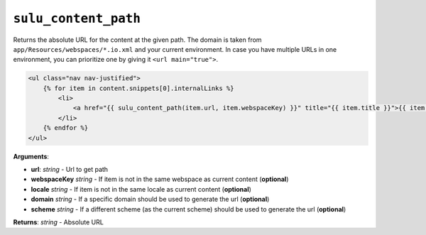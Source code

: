 ``sulu_content_path``
=====================

Returns the absolute URL for the content at the given path. The domain 
is taken from ``app/Resources/webspaces/*.io.xml`` and your current 
environment. In case you have multiple URLs in one environment, you can
prioritize one by giving it ``<url main="true">``.

.. code-block:: jinja

    <ul class="nav nav-justified">
        {% for item in content.snippets[0].internalLinks %}
            <li>
                <a href="{{ sulu_content_path(item.url, item.webspaceKey) }}" title="{{ item.title }}">{{ item.title }}</a>
            </li>
        {% endfor %}
    </ul>

**Arguments**:

- **url**: *string* - Url to get path
- **webspaceKey** *string* - If item is not in the same webspace as current
  content (**optional**)
- **locale** *string* - If item is not in the same locale as current
  content (**optional**)
- **domain** *string* - If a specific domain should be used to generate the url
  (**optional**)
- **scheme** *string* - If a different scheme (as the current scheme) should be
  used to generate the url (**optional**)

**Returns**: *string* - Absolute URL
